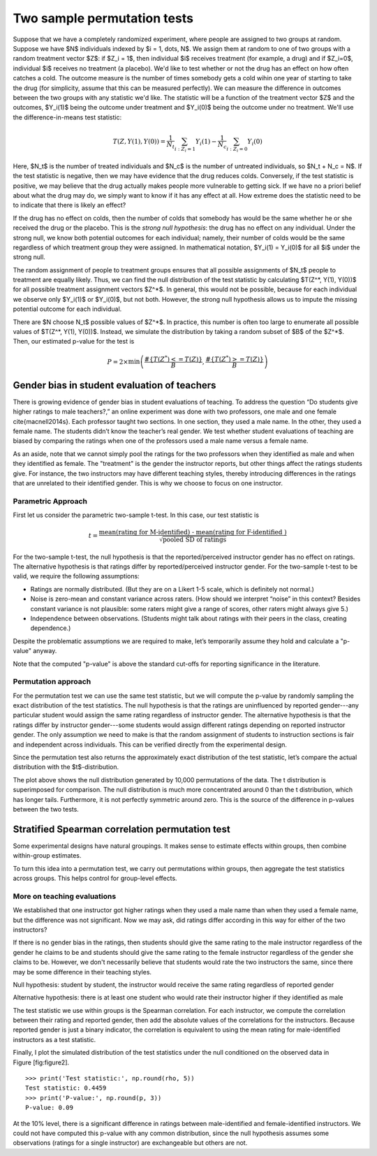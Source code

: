 Two sample permutation tests
============================

Suppose that we have a completely randomized experiment, where people are
assigned to two groups at random. Suppose we have $N$ individuals indexed
by $i = 1, \dots, N$. We assign them at random to one of two groups with a random
treatment vector $Z$: if $Z_i = 1$, then individual $i$ receives treatment (for
example, a drug) and if $Z_i=0$, individual $i$ receives no treatment (a
placebo). We'd like to test whether or not the drug has an effect on how often
catches a cold. The outcome measure is the number of times somebody gets a cold
wihin one year of starting to take the drug (for simplicity, assume that this
can be measured perfectly). We can measure the difference in outcomes between
the two groups with any statistic we'd like. The statistic will be a function
of the treatment vector $Z$ and the outcomes, $Y_i(1)$ being the outcome under
treatment and $Y_i(0)$ being the outcome under no treatment. We'll use the
difference-in-means test statistic:

.. math::
   T(Z, Y(1), Y(0)) = \frac{1}{N_t}\sum_{i : Z_i = 1}Y_i(1) - \frac{1}{N_c}\sum_{i : Z_i = 0}Y_i(0)

Here, $N_t$ is the number of treated individuals and $N_c$ is the number of
untreated individuals, so $N_t + N_c = N$. If the test statistic is negative,
then we may have evidence that the drug reduces colds. Conversely, if the test
statistic is positive, we may believe that the drug actually makes people more
vulnerable to getting sick. If we have no a priori belief about what the drug
may do, we simply want to know if it has any effect at all. How extreme does
the statistic need to be to indicate that there is likely an effect?

If the drug has no effect on colds, then the number of colds that somebody has
would be the same whether he or she received the drug or the placebo. This is
the *strong null hypothesis*: the drug has no effect on any individual. Under
the strong null, we know both potential outcomes for each individual; namely,
their number of colds would be the same regardless of which treatment group
they were assigned. In mathematical notation, $Y_i(1) = Y_i(0)$ for all $i$
under the strong null.

The random assignment of people to treatment groups ensures that all possible
assignments of $N_t$ people to treatment are equally likely. Thus, we can find
the null distribution of the test statistic by calculating $T(Z^*, Y(1), Y(0))$
for all possible treatment assignment vectors $Z^*$. In general, this would not
be possible, because for each individual we observe only $Y_i(1)$ or $Y_i(0)$,
but not both. However, the strong null hypothesis allows us to impute the
missing potential outcome for each individual.

There are $N \choose N_t$ possible values of $Z^*$.  In practice, this number is
often too large to enumerate all possible values of $T(Z^*, Y(1), Y(0))$.
Instead, we simulate the distribution by taking a random subset of $B$ of the
$Z^*$. Then, our estimated p-value for the test is

.. math::
   P = 2\times \min\left( \frac{ \#\left\lbrace  T(Z^*) <= T(Z)\right\rbrace}{B}, \frac{\# \left\lbrace T(Z^*) >= T(Z)\right\rbrace}{B}\right)

Gender bias in student evaluation of teachers
---------------------------------------------

There is growing evidence of gender bias in student evaluations of teaching. To
address the question “Do students give higher ratings to male teachers?,” an
online experiment was done with two professors, one male and one female
\cite{macnell2014s}. Each professor taught two sections. In one section, they
used a male name. In the other, they used a female name.  The students didn’t
know the teacher’s real gender. We test whether student evaluations of teaching
are biased by comparing the ratings when one of the professors used a male name
versus a female name.

As an aside, note that we cannot simply pool the ratings for the two professors
when they identified as male and when they identified as female. The
"treatment" is the gender the instructor reports, but other things affect the
ratings students give. For instance, the two instructors may have different
teaching styles, thereby introducing differences in the ratings that are
unrelated to their identified gender. This is why we choose to focus on one
instructor.

Parametric Approach
~~~~~~~~~~~~~~~~~~~

First let us consider the parametric two-sample t-test. In this case, our test
statistic is

.. math::

   t = \frac{\text{mean(rating for M-identified) - mean(rating for F-identified )}}{\sqrt{\text{pooled SD of ratings}}}

For the two-sample t-test, the null hypothesis is that the reported/perceived
instructor gender has no effect on ratings. The alternative hypothesis is that
ratings differ by reported/perceived instructor gender. For the two-sample
t-test to be valid, we require the following assumptions:

-  Ratings are normally distributed. (But they are on a Likert 1-5
   scale, which is definitely not normal.)

-  Noise is zero-mean and constant variance across raters. (How should
   we interpret “noise” in this context? Besides constant variance is
   not plausible: some raters might give a range of scores, other raters
   might always give 5.)

-  Independence between observations. (Students might talk about ratings
   with their peers in the class, creating dependence.)

Despite the problematic assumptions we are required to make, let’s temporarily
assume they hold and calculate a "p-value" anyway.

.. plot::
    :context:
    :nofigs:

    >>> from __future__ import print_function
    >>> import numpy as np
    >>> import matplotlib.pyplot as plt
    >>> from scipy import stats

    >>> from permute.data import macnell2014
    >>> ratings = macnell2014()
    >>> prof1 = ratings[ratings.tagender==0]
    >>> maleid = prof1.overall[prof1.taidgender==1]
    >>> femaleid = prof1.overall[prof1.taidgender==0]
    >>> df = len(maleid) + len(femaleid) - 2
    >>> t, p = stats.ttest_ind(maleid, femaleid)
    >>> print('Test statistic:', np.round(t, 5))
    Test statistic: 1.32905
    >>> print('P-value (two-sided):', np.round(p, 5))
    P-value (two-sided): 0.20043

Note that the computed "p-value" is above the standard cut-offs for
reporting significance in the literature.

Permutation approach
~~~~~~~~~~~~~~~~~~~~

For the permutation test we can use the same test statistic, but we will
compute the p-value by randomly sampling the exact distribution of the
test statistics. The null hypothesis is that the ratings are uninfluenced by
reported gender---any particular student would assign the same rating
regardless of instructor gender.  The alternative hypothesis is that the
ratings differ by instructor gender---some students would assign different
ratings depending on reported instructor gender.  The only assumption we need
to make is that the random assignment of students to instruction sections is
fair and independent across individuals. This can be verified directly from the
experimental design.


.. plot::
    :context:
    :nofigs:

    >>> from permute.core import two_sample
    >>> p, t = two_sample(maleid, femaleid, stat='t', alternative='two-sided', seed=20)
    >>> print('Test statistic:', np.round(t, 5))
    Test statistic: 1.32905
    >>> print('P-value (two-sided):', np.round(p, 5))
    P-value (two-sided): 0.27918

    >>> p, t = two_sample(maleid, femaleid, reps=100, stat='t', alternative='two-sided', seed=20) 
    >>> print('P-value (two-sided):', np.round(p, 5))
    P-value (two-sided): 0.41584

Since the permutation test also returns the approximately exact distribution of
the test statistic, let’s compare the actual distribution with the
$t$-distribution.

.. plot::
    :context:

    >>> p, t, distr = two_sample(maleid, femaleid, stat='t', reps=10000, 
    ...                          alternative='greater', keep_dist=True, seed=55)
    >>> n, bins, patches = plt.hist(distr, 25, histtype='bar', density=True)
    >>> plt.title('Permutation Null Distribution')
    Text(0.5, 1.0, 'Permutation Null Distribution')
    >>> plt.axvline(x=t, color='red')
    <matplotlib.lines.Line2D object at ...>
    >>> x = np.linspace(stats.t.ppf(0.0001, df),
    ...       stats.t.ppf(0.9999, df), 100)
    >>> plt.plot(x, stats.t.pdf(x, df), lw=2, alpha=0.6)
    [<matplotlib.lines.Line2D object at ...>]
    >>> plt.show()

The plot above shows the null distribution generated by 10,000 permutations of
the data. The t distribution is superimposed for comparison.  The null
distribution is much more concentrated around 0 than the t distribution, which
has longer tails.  Furthermore, it is not perfectly symmetric around zero. This
is the source of the difference in p-values between the two tests.


Stratified Spearman correlation permutation test
------------------------------------------------

Some experimental designs have natural groupings. It makes sense to estimate
effects within groups, then combine within-group estimates.

To turn this idea into a permutation test, we carry out permutations within
groups, then aggregate the test statistics across groups. This helps control
for group-level effects.

More on teaching evaluations
~~~~~~~~~~~~~~~~~~~~~~~~~~~~

We established that one instructor got higher ratings when they used a male
name than when they used a female name, but the difference was not significant.
Now we may ask, did ratings differ according in this way for either of the two
instructors?

If there is no gender bias in the ratings, then students should give the same
rating to the male instructor regardless of the gender he claims to be and
students should give the same rating to the female instructor regardless of the
gender she claims to be. However, we don't necessarily believe that students
would rate the two instructors the same, since there may be some difference in
their teaching styles.

Null hypothesis: student by student, the instructor would receive the same
rating regardless of reported gender

Alternative hypothesis: there is at least one student who would rate their
instructor higher if they identified as male

The test statistic we use within groups is the Spearman correlation. For each
instructor, we compute the correlation between their rating and reported
gender, then add the absolute values of the correlations for the instructors.
Because reported gender is just a binary indicator, the correlation is
equivalent to using the mean rating for male-identified instructors as a test
statistic.

.. plot::
    :context: close-figs

    >>> from permute.stratified import sim_corr
    >>> p, rho, sim = sim_corr(x=ratings.overall, y=ratings.taidgender, group=ratings.tagender, seed = 25)
    >>> n, bins, patches = plt.hist(sim, 40, histtype='bar')
    >>> plt.axvline(x=rho, color='red')
    <matplotlib.lines.Line2D object at ...>
    >>> plt.show()

Finally, I plot the simulated distribution of the test statistics under the
null conditioned on the observed data in Figure [fig:figure2].

::

    >>> print('Test statistic:', np.round(rho, 5))
    Test statistic: 0.4459
    >>> print('P-value:', np.round(p, 3))
    P-value: 0.09

At the 10% level, there is a significant difference in ratings between
male-identified and female-identified instructors. We could not have computed
this p-value with any common distribution, since the null hypothesis assumes
some observations (ratings for a single instructor) are exchangeable but others
are not.
